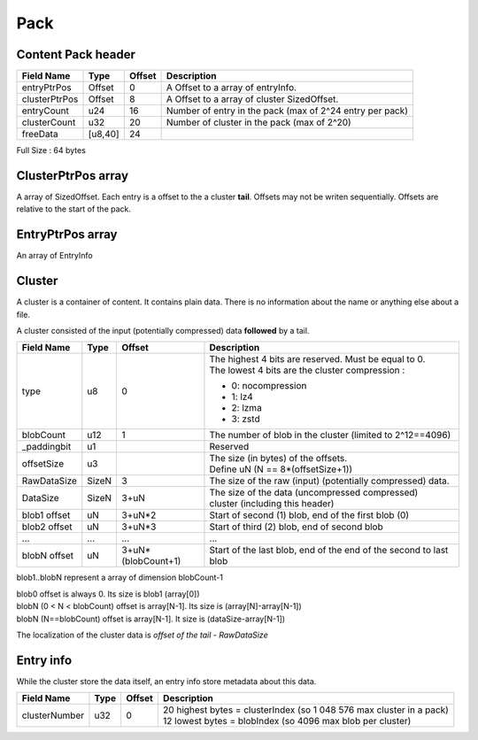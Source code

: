 ====
Pack
====

Content Pack header
===================

============= ======= ====== ===========
Field Name    Type    Offset Description
============= ======= ====== ===========
entryPtrPos   Offset  0      A Offset to a array of entryInfo.
clusterPtrPos Offset  8      A Offset to a array of cluster SizedOffset.
entryCount    u24     16     Number of entry in the pack (max of 2^24 entry per pack)
clusterCount  u32     20     Number of cluster in the pack (max of 2^20)
freeData      [u8,40] 24
============= ======= ====== ===========

Full Size : 64 bytes

ClusterPtrPos array
===================

A array of SizedOffset. Each entry is a offset to the a cluster **tail**.
Offsets may not be writen sequentially. Offsets are relative to the start of the pack.

EntryPtrPos array
=================

An array of EntryInfo

Cluster
=======

A cluster is a container of content. It contains plain data.
There is no information about the name or anything else about a file.

A cluster consisted of the input (potentially compressed) data **followed** by a tail.

============= ========= =================== ===========
Field Name    Type      Offset              Description
============= ========= =================== ===========
type          u8        0                   | The highest 4 bits are reserved.
                                              Must be equal to 0.
                                            | The lowest 4 bits are the cluster
                                              compression :

                                            - 0: nocompression
                                            - 1: lz4
                                            - 2: lzma
                                            - 3: zstd
blobCount     u12       1                   The number of blob in the cluster
                                            (limited to 2^12==4096)
_paddingbit   u1                            Reserved
offsetSize    u3                            | The size (in bytes) of the offsets.
                                            | Define uN (N == 8*(offsetSize+1))
RawDataSize   SizeN     3                   The size of the raw (input) (potentially compressed) data.
DataSize      SizeN     3+uN                The size of the data (uncompressed compressed)
                                            cluster (including this header)
blob1 offset  uN        3+uN*2              Start of second (1) blob, end of the first
                                            blob (0)
blob2 offset  uN        3+uN*3              Start of third (2) blob, end of second blob
...           ...       ...                 ...
blobN offset  uN        3+uN*(blobCount+1)  Start of the last blob, end of the end of the
                                            second to last blob
============= ========= =================== ===========

blob1..blobN represent a array of dimension blobCount-1

| blob0 offset is always 0. Its size is blob1 (array[0])
| blobN (0 < N < blobCount) offset is array[N-1]. Its size is (array[N]-array[N-1])
| blobN (N==blobCount) offset is array[N-1]. It size is (dataSize-array[N-1])

The localization of the cluster data is `offset of the tail - RawDataSize`

Entry info
==========

While the cluster store the data itself, an entry info store metadata about this data.

============= ==== ====== ===========
Field Name    Type Offset Description
============= ==== ====== ===========
clusterNumber u32  0      | 20 highest bytes = clusterIndex (so 1 048 576 max cluster in
                            a pack)
                          | 12 lowest bytes = blobIndex (so 4096 max blob per cluster)
============= ==== ====== ===========
